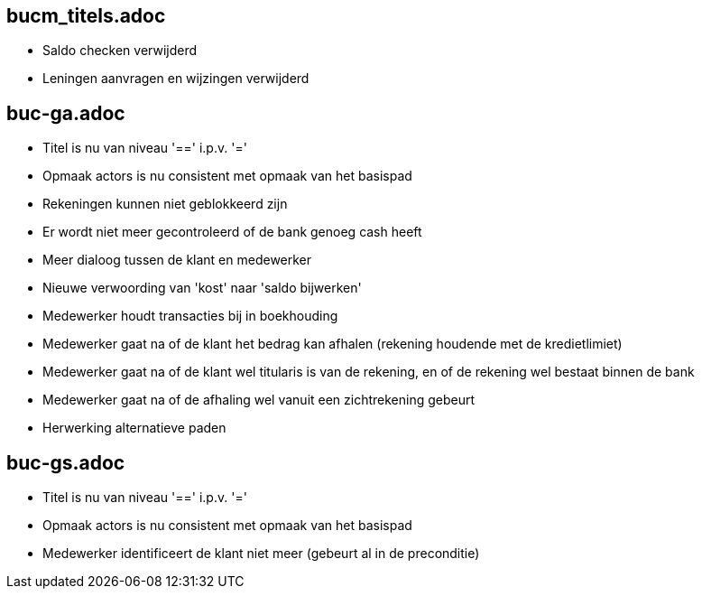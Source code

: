 == bucm_titels.adoc
    - Saldo checken verwijderd
    - Leningen aanvragen en wijzingen verwijderd

== buc-ga.adoc
    - Titel is nu van niveau '==' i.p.v. '='
    - Opmaak actors is nu consistent met opmaak van het basispad
    - Rekeningen kunnen niet geblokkeerd zijn
    - Er wordt niet meer gecontroleerd of de bank genoeg cash heeft
    - Meer dialoog tussen de klant en medewerker
    - Nieuwe verwoording van 'kost' naar 'saldo bijwerken'
    - Medewerker houdt transacties bij in boekhouding
    - Medewerker gaat na of de klant het bedrag kan afhalen (rekening houdende met de kredietlimiet)
    - Medewerker gaat na of de klant wel titularis is van de rekening, en of de rekening wel bestaat binnen de bank
    - Medewerker gaat na of de afhaling wel vanuit een zichtrekening gebeurt
    - Herwerking alternatieve paden

== buc-gs.adoc
    - Titel is nu van niveau '==' i.p.v. '='
    - Opmaak actors is nu consistent met opmaak van het basispad
    - Medewerker identificeert de klant niet meer (gebeurt al in de preconditie)
